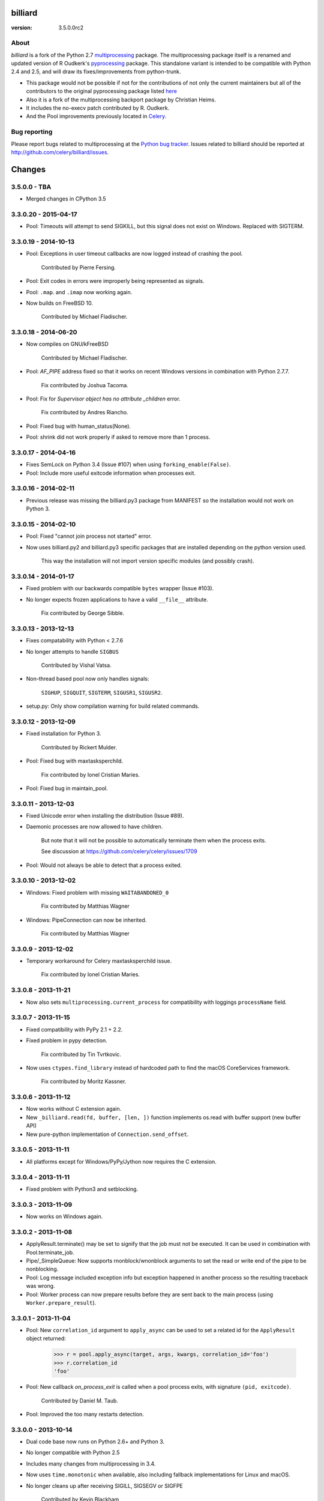 ========
billiard
========
:version: 3.5.0.0rc2
.. image:: https://travis-ci.org/celery/billiard.svg?branch=master
    :target: https://travis-ci.org/celery/billiard
    :alt: Travis-CI Status

About
-----

`billiard` is a fork of the Python 2.7 `multiprocessing <http://docs.python.org/library/multiprocessing.html>`_
package. The multiprocessing package itself is a renamed and updated version of
R Oudkerk's `pyprocessing <http://pypi.python.org/pypi/processing/>`_ package.
This standalone variant is intended to be compatible with Python 2.4 and 2.5,
and will draw its fixes/improvements from python-trunk.

- This package would not be possible if not for the contributions of not only
  the current maintainers but all of the contributors to the original pyprocessing
  package listed `here <http://pyprocessing.berlios.de/doc/THANKS.html>`_

- Also it is a fork of the multiprocessing backport package by Christian Heims.

- It includes the no-execv patch contributed by R. Oudkerk.

- And the Pool improvements previously located in `Celery`_.

.. _`Celery`: http://celeryproject.org


Bug reporting
-------------

Please report bugs related to multiprocessing at the
`Python bug tracker <http://bugs.python.org/>`_. Issues related to billiard
should be reported at http://github.com/celery/billiard/issues.


.. image:: https://d2weczhvl823v0.cloudfront.net/celery/billiard/trend.png
    :alt: Bitdeli badge
    :target: https://bitdeli.com/free


===========
Changes
===========

3.5.0.0 - TBA
-------------

- Merged changes in CPython 3.5

3.3.0.20 - 2015-04-17
---------------------

- Pool: Timeouts will attempt to send SIGKILL, but this signal
  does not exist on Windows.  Replaced with SIGTERM.

3.3.0.19 - 2014-10-13
---------------------

- Pool: Exceptions in user timeout callbacks are now logged instead
  of crashing the pool.

    Contributed by Pierre Fersing.

- Pool: Exit codes in errors were improperly being represented as signals.

- Pool: ``.map``. and ``.imap`` now working again.

- Now builds on FreeBSD 10.

    Contributed by Michael Fladischer.

3.3.0.18 - 2014-06-20
---------------------

- Now compiles on GNU/kFreeBSD

    Contributed by Michael Fladischer.

- Pool: `AF_PIPE` address fixed so that it works on recent Windows versions
  in combination with Python 2.7.7.

    Fix contributed by Joshua Tacoma.

- Pool: Fix for `Supervisor object has no attribute _children` error.

    Fix contributed by Andres Riancho.

- Pool: Fixed bug with human_status(None).

- Pool: shrink did not work properly if asked to remove more than 1 process.


3.3.0.17 - 2014-04-16
---------------------

- Fixes SemLock on Python 3.4 (Issue #107) when using
  ``forking_enable(False)``.

- Pool: Include more useful exitcode information when processes exit.

3.3.0.16 - 2014-02-11
---------------------

- Previous release was missing the billiard.py3 package from MANIFEST
  so the installation would not work on Python 3.

3.3.0.15 - 2014-02-10
---------------------

- Pool: Fixed "cannot join process not started" error.

- Now uses billiard.py2 and billiard.py3 specific packages that are installed
  depending on the python version used.

    This way the installation will not import version specific modules (and
    possibly crash).

3.3.0.14 - 2014-01-17
---------------------

- Fixed problem with our backwards compatible ``bytes`` wrapper
  (Issue #103).

- No longer expects frozen applications to have a valid ``__file__``
  attribute.

    Fix contributed by George Sibble.

3.3.0.13 - 2013-12-13
---------------------

- Fixes compatability with Python < 2.7.6

- No longer attempts to handle ``SIGBUS``

    Contributed by Vishal Vatsa.

- Non-thread based pool now only handles signals:

    ``SIGHUP``, ``SIGQUIT``, ``SIGTERM``, ``SIGUSR1``,
    ``SIGUSR2``.

- setup.py: Only show compilation warning for build related commands.

3.3.0.12 - 2013-12-09
---------------------

- Fixed installation for Python 3.

    Contributed by Rickert Mulder.

- Pool: Fixed bug with maxtasksperchild.

    Fix contributed by Ionel Cristian Maries.

- Pool: Fixed bug in maintain_pool.

3.3.0.11 - 2013-12-03
---------------------

- Fixed Unicode error when installing the distribution (Issue #89).

- Daemonic processes are now allowed to have children.

    But note that it will not be possible to automatically
    terminate them when the process exits.

    See discussion at https://github.com/celery/celery/issues/1709

- Pool:  Would not always be able to detect that a process exited.


3.3.0.10 - 2013-12-02
---------------------

- Windows: Fixed problem with missing ``WAITABANDONED_0``

    Fix contributed by Matthias Wagner

- Windows: PipeConnection can now be inherited.

    Fix contributed by Matthias Wagner

3.3.0.9 - 2013-12-02
--------------------

- Temporary workaround for Celery maxtasksperchild issue.

    Fix contributed by Ionel Cristian Maries.

3.3.0.8 - 2013-11-21
--------------------

- Now also sets ``multiprocessing.current_process`` for compatibility
  with loggings ``processName`` field.

3.3.0.7 - 2013-11-15
--------------------

- Fixed compatibility with PyPy 2.1 + 2.2.

- Fixed problem in pypy detection.

    Fix contributed by Tin Tvrtkovic.

- Now uses ``ctypes.find_library`` instead of hardcoded path to find
  the macOS CoreServices framework.

    Fix contributed by Moritz Kassner.


3.3.0.6 - 2013-11-12
--------------------

- Now works without C extension again.

- New ``_billiard.read(fd, buffer, [len, ])`` function
  implements os.read with buffer support (new buffer API)

- New pure-python implementation of ``Connection.send_offset``.

3.3.0.5 - 2013-11-11
--------------------

- All platforms except for Windows/PyPy/Jython now requires the C extension.

3.3.0.4 - 2013-11-11
--------------------

- Fixed problem with Python3 and setblocking.

3.3.0.3 - 2013-11-09
--------------------

- Now works on Windows again.

3.3.0.2 - 2013-11-08
--------------------

- ApplyResult.terminate() may be set to signify that the job
  must not be executed.  It can be used in combination with
  Pool.terminate_job.

- Pipe/_SimpleQueue: Now supports rnonblock/wnonblock arguments
  to set the read or write end of the pipe to be nonblocking.

- Pool: Log message included exception info but exception happened
  in another process so the resulting traceback was wrong.

- Pool: Worker process can now prepare results before they are sent
  back to the main process (using ``Worker.prepare_result``).

3.3.0.1 - 2013-11-04
--------------------

- Pool: New ``correlation_id`` argument to ``apply_async`` can be
  used to set a related id for the ``ApplyResult`` object returned:

    >>> r = pool.apply_async(target, args, kwargs, correlation_id='foo')
    >>> r.correlation_id
    'foo'

- Pool: New callback `on_process_exit` is called when a pool
  process exits, with signature ``(pid, exitcode)``.

    Contributed by Daniel M. Taub.

- Pool: Improved the too many restarts detection.

3.3.0.0 - 2013-10-14
--------------------

- Dual code base now runs on Python 2.6+ and Python 3.

- No longer compatible with Python 2.5

- Includes many changes from multiprocessing in 3.4.

- Now uses ``time.monotonic`` when available, also including
  fallback implementations for Linux and macOS.

- No longer cleans up after receiving SIGILL, SIGSEGV or SIGFPE

    Contributed by Kevin Blackham

- ``Finalize`` and ``register_after_fork`` is now aliases to multiprocessing.

    It's better to import these from multiprocessing directly now
    so that there aren't multiple registries.

- New `billiard.queues._SimpleQueue` that does not use semaphores.

- Pool: Can now be extended to support using multiple IPC queues.

- Pool: Can now use async I/O to write to pool IPC queues.

- Pool: New ``Worker.on_loop_stop`` handler can be used to add actions
  at pool worker process shutdown.

    Note that, like all finalization handlers, there is no guarantee that
    this will be executed.

    Contributed by dmtaub.

2.7.3.30 - 2013-06-28
---------------------

- Fixed ImportError in billiard._ext

2.7.3.29 - 2013-06-28
---------------------

- Compilation: Fixed improper handling of HAVE_SEM_OPEN (Issue #55)

    Fix contributed by Krzysztof Jagiello.

- Process now releases logging locks after fork.

    This previously happened in Pool, but it was done too late
    as processes logs when they bootstrap.

- Pool.terminate_job now ignores `No such process` errors.

- billiard.Pool entrypoint did not support new arguments
  to billiard.pool.Pool

- Connection inbound buffer size increased from 1kb to 128kb.

- C extension cleaned up by properly adding a namespace to symbols.

- _exit_function now works even if thread wakes up after gc collect.

2.7.3.28 - 2013-04-16
---------------------

- Pool: Fixed regression that disabled the deadlock
  fix in 2.7.3.24

- Pool: RestartFreqExceeded could be raised prematurely.

- Process: Include pid in startup and process INFO logs.

2.7.3.27 - 2013-04-12
---------------------

- Manager now works again.

- Python 3 fixes for billiard.connection.

- Fixed invalid argument bug when running on Python 3.3

    Fix contributed by Nathan Wan.

- Ignore OSError when setting up signal handlers.

2.7.3.26 - 2013-04-09
---------------------

- Pool: Child processes must ignore SIGINT.

2.7.3.25 - 2013-04-09
---------------------

- Pool: 2.7.3.24 broke support for subprocesses (Issue #48).

    Signals that should be ignored were instead handled
    by terminating.

2.7.3.24 - 2013-04-08
---------------------

- Pool:  Make sure finally blocks are called when process exits
  due to a signal.

    This fixes a deadlock problem when the process is killed
    while having acquired the shared semaphore.  However, this solution
    does not protect against the processes being killed, a more elaborate
    solution is required for that. Hopefully this will be fixed soon in a
    later version.

- Pool:  Can now use GDB to debug pool child processes.

- Fixes Python 3 compatibility problems.

    Contributed by Albertas Agejevas.

2.7.3.23 - 2013-03-22
---------------------

- Windows: Now catches SystemExit from setuptools while trying to build
  the C extension (Issue #41).

2.7.3.22 - 2013-03-08
---------------------

- Pool: apply_async now supports a ``callbacks_propagate`` keyword
  argument that can be a tuple of exceptions to propagate in callbacks.
  (callback, errback, accept_callback, timeout_callback).

- Errors are no longer logged for OK and recycle exit codes.

    This would cause normal maxtasksperchild recycled process
    to log an error.

- Fixed Python 2.5 compatibility problem (Issue #33).

- FreeBSD: Compilation now disables semaphores if Python was built
  without it (Issue #40).

    Contributed by William Grzybowski

2.7.3.21 - 2013-02-11
---------------------

- Fixed typo EX_REUSE -> EX_RECYCLE

- Code now conforms to new pep8.py rules.

2.7.3.20 - 2013-02-08
---------------------

- Pool: Disable restart limit if maxR is not set.

- Pool: Now uses os.kill instead of signal.signal.

    Contributed by Lukasz Langa

- Fixed name error in process.py

- Pool: ApplyResult.get now properly raises exceptions.

    Fix contributed by xentac.

2.7.3.19 - 2012-11-30
---------------------

- Fixes problem at shutdown when gc has collected symbols.

- Pool now always uses _kill for Py2.5 compatibility on Windows (Issue #32).

- Fixes Python 3 compatibility issues

2.7.3.18 - 2012-11-05
---------------------

- [Pool] Fix for check_timeouts if not set.

    Fix contributed by Dmitry Sukhov

- Fixed pickle problem with Traceback.

    Code.frame.__loader__ is now ignored as it may be set to
    an unpickleable object.

- The Django old-layout warning was always showing.

2.7.3.17 - 2012-09-26
---------------------

- Fixes typo

2.7.3.16 - 2012-09-26
---------------------

- Windows: Fixes for SemLock._rebuild (Issue #24).

- Pool: Job terminated with terminate_job now raises
  billiard.exceptions.Terminated.

2.7.3.15 - 2012-09-21
---------------------

- Windows: Fixes unpickling of SemLock when using fallback.

- Windows: Fixes installation when no C compiler.

2.7.3.14 - 2012-09-20
---------------------

- Installation now works again for Python 3.

2.7.3.13 - 2012-09-14
---------------------

- Merged with Python trunk (many authors, many fixes: see Python changelog in
  trunk).

- Using execv now also works with older Django projects using setup_environ
  (Issue #10).

- Billiard now installs with a warning that the C extension could not be built
  if a compiler is not installed or the build fails in some other way.

    It really is recommended to have the C extension installed when running
    with force execv, but this change also makes it easier to install.

- Pool: Hard timeouts now sends KILL shortly after TERM so that C extensions
  cannot block the signal.

    Python signal handlers are called in the interpreter, so they cannot
    be called while a C extension is blocking the interpreter from running.

- Now uses a timeout value for Thread.join that doesn't exceed the maximum
  on some platforms.

- Fixed bug in the SemLock fallback used when C extensions not installed.

    Fix contributed by Mher Movsisyan.

- Pool: Now sets a Process.index attribute for every process in the pool.

    This number will always be between 0 and concurrency-1, and
    can be used to e.g. create a logfile for each process in the pool
    without creating a new logfile whenever a process is replaced.

2.7.3.12 - 2012-08-05
---------------------

- Fixed Python 2.5 compatibility issue.

- New Pool.terminate_job(pid) to terminate a job without raising WorkerLostError

2.7.3.11 - 2012-08-01
---------------------

- Adds support for FreeBSD 7+

    Fix contributed by koobs.

- Pool: New argument ``allow_restart`` is now required to enable
  the pool process sentinel that is required to restart the pool.

    It's disabled by default, which reduces the number of file
    descriptors/semaphores required to run the pool.

- Pool: Now emits a warning if a worker process exited with error-code.

    But not if the error code is 155, which is now returned if the worker
    process was recycled (maxtasksperchild).

- Python 3 compatibility fixes.

- Python 2.5 compatibility fixes.

2.7.3.10 - 2012-06-26
---------------------

- The ``TimeLimitExceeded`` exception string representation
  only included the seconds as a number, it now gives a more human
  friendly description.

- Fixed typo in ``LaxBoundedSemaphore.shrink``.

- Pool: ``ResultHandler.handle_event`` no longer requires
  any arguments.

- setup.py bdist now works

2.7.3.9 - 2012-06-03
--------------------

- Environment variable ``MP_MAIN_FILE`` envvar is now set to
  the path of the ``__main__`` module when execv is enabled.

- Pool: Errors occurring in the TaskHandler are now reported.

2.7.3.8 - 2012-06-01
--------------------

- Can now be installed on Py 3.2

- Issue #12091: simplify ApplyResult and MapResult with threading.Event

  Patch by Charles-Francois Natali

- Pool: Support running without TimeoutHandler thread.

    - The with_*_thread arguments has also been replaced with
      a single `threads=True` argument.

    - Two new pool callbacks:

        - ``on_timeout_set(job, soft, hard)``

            Applied when a task is executed with a timeout.

        - ``on_timeout_cancel(job)``

            Applied when a timeout is cancelled (the job completed)

2.7.3.7 - 2012-05-21
--------------------

- Fixes Python 2.5 support.

2.7.3.6 - 2012-05-21
--------------------

- Pool: Can now be used in an event loop, without starting the supporting
  threads (TimeoutHandler still not supported)

    To facilitate this the pool has gained the following keyword arguments:

        - ``with_task_thread``
        - ``with_result_thread``
        - ``with_supervisor_thread``
        - ``on_process_up``

            Callback called with Process instance as argument
            whenever a new worker process is added.

            Used to add new process fds to the eventloop::

                def on_process_up(proc):
                    hub.add_reader(proc.sentinel, pool.maintain_pool)

        - ``on_process_down``

            Callback called with Process instance as argument
            whenever a new worker process is found dead.

            Used to remove process fds from the eventloop::

                def on_process_down(proc):
                    hub.remove(proc.sentinel)

        - ``semaphore``

            Sets the semaphore used to protect from adding new items to the
            pool when no processes available.  The default is a threaded
            one, so this can be used to change to an async semaphore.

    And the following attributes::

        - ``readers``

            A map of ``fd`` -> ``callback``, to be registered in an eventloop.
            Currently this is only the result outqueue with a callback
            that processes all currently incoming results.

    And the following methods::

        - ``did_start_ok``

            To be called after starting the pool, and after setting up the
            eventloop with the pool fds, to ensure that the worker processes
            didn't immediately exit caused by an error (internal/memory).

        - ``maintain_pool``

            Public version of ``_maintain_pool`` that handles max restarts.

- Pool: Process too frequent restart protection now only counts if the process
  had a non-successful exit-code.

    This to take into account the maxtasksperchild option, and allowing
    processes to exit cleanly on their own.

- Pool: New options max_restart + max_restart_freq

    This means that the supervisor can't restart processes
    faster than max_restart' times per max_restart_freq seconds
    (like the Erlang supervisor maxR & maxT settings).

    The pool is closed and joined if the max restart
    frequency is exceeded, where previously it would keep restarting
    at an unlimited rate, possibly crashing the system.

    The current default value is to stop if it exceeds
    100 * process_count restarts in 1 seconds.  This may change later.

    It will only count processes with an unsuccessful exit code,
    this is to take into account the ``maxtasksperchild`` setting
    and code that voluntarily exits.

- Pool: The ``WorkerLostError`` message now includes the exit-code of the
  process that disappeared.


2.7.3.5 - 2012-05-09
--------------------

- Now always cleans up after ``sys.exc_info()`` to avoid
  cyclic references.

- ExceptionInfo without arguments now defaults to ``sys.exc_info``.

- Forking can now be disabled using the
  ``MULTIPROCESSING_FORKING_DISABLE`` environment variable.

    Also this envvar is set so that the behavior is inherited
    after execv.

- The semaphore cleanup process started when execv is used
  now sets a useful process name if the ``setproctitle``
  module is installed.

- Sets the ``FORKED_BY_MULTIPROCESSING``
  environment variable if forking is disabled.


2.7.3.4 - 2012-04-27
--------------------

- Added `billiard.ensure_multiprocessing()`

    Raises NotImplementedError if the platform does not support
    multiprocessing (e.g. Jython).


2.7.3.3 - 2012-04-23
--------------------

- PyPy now falls back to using its internal _multiprocessing module,
  so everything works except for forking_enable(False) (which
  silently degrades).

- Fixed Python 2.5 compat. issues.

- Uses more with statements

- Merged some of the changes from the Python 3 branch.

2.7.3.2 - 2012-04-20
--------------------

- Now installs on PyPy/Jython (but does not work).

2.7.3.1 - 2012-04-20
--------------------

- Python 2.5 support added.

2.7.3.0 - 2012-04-20
--------------------

- Updated from Python 2.7.3

- Python 2.4 support removed, now only supports 2.5, 2.6 and 2.7.
  (may consider py3k support at some point).

- Pool improvements from Celery.

- no-execv patch added (http://bugs.python.org/issue8713)


